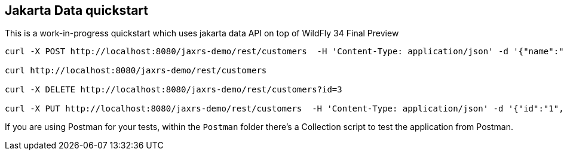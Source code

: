 == Jakarta Data quickstart

This is a work-in-progress quickstart which uses jakarta data API on top of WildFly 34 Final Preview

----
curl -X POST http://localhost:8080/jaxrs-demo/rest/customers  -H 'Content-Type: application/json' -d '{"name":"frank","surname":"marchioni"}'

curl http://localhost:8080/jaxrs-demo/rest/customers

curl -X DELETE http://localhost:8080/jaxrs-demo/rest/customers?id=3

curl -X PUT http://localhost:8080/jaxrs-demo/rest/customers  -H 'Content-Type: application/json' -d '{"id":"1", "name":"frank","surname":"marchioni"}'
----

If you are using Postman for your tests, within the `Postman` folder there's a Collection script to test the application from Postman.

